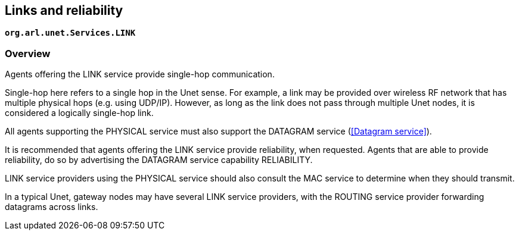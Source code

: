 == Links and reliability

`*org.arl.unet.Services.LINK*`

=== Overview

Agents offering the LINK service provide single-hop communication.

Single-hop here refers to a single hop in the Unet sense. For example, a link may be provided over wireless RF network that has multiple physical hops (e.g. using UDP/IP). However, as long as the link does not pass through multiple Unet nodes, it is considered a logically single-hop link.

All agents supporting the PHYSICAL service must also support the DATAGRAM service (<<Datagram service>>).

It is recommended that agents offering the LINK service provide reliability, when requested. Agents that are able to provide reliability, do so by advertising the DATAGRAM service capability RELIABILITY.

LINK service providers using the PHYSICAL service should also consult the MAC service to determine when they should transmit.

In a typical Unet, gateway nodes may have several LINK service providers, with the ROUTING service provider forwarding datagrams across links.
